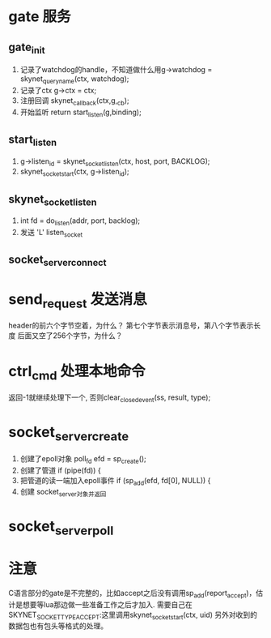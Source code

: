 * gate 服务
** gate_init
1. 记录了watchdog的handle，不知道做什么用g->watchdog = skynet_queryname(ctx, watchdog);
2. 记录了ctx  	g->ctx = ctx;
3. 注册回调  	skynet_callback(ctx,g,_cb);
4. 开始监听    	return start_listen(g,binding);

** start_listen
1.      g->listen_id = skynet_socket_listen(ctx, host, port, BACKLOG);
2. 	skynet_socket_start(ctx, g->listen_id);

** skynet_socket_listen
1. int fd = do_listen(addr, port, backlog);
2. 发送 'L' listen_socket

** socket_server_connect

* send_request 发送消息
header的前六个字节空着，为什么？
第七个字节表示消息号，第八个字节表示长度
后面又空了256个字节，为什么？


* ctrl_cmd 处理本地命令
返回-1就继续处理下一个, 否则clear_closed_event(ss, result, type);

* socket_server_create
1. 创建了epoll对象 	poll_fd efd = sp_create();
2. 创建了管道  	if (pipe(fd)) {
3. 把管道的读一端加入epoll事件  	if (sp_add(efd, fd[0], NULL)) {
4. 创建 socket_server对象并返回


* socket_server_poll


* 注意
C语言部分的gate是不完整的，比如accept之后没有调用sp_add(report_accept)，估计是想要等lua那边做一些准备工作之后才加入.
需要自己在SKYNET_SOCKET_TYPE_ACCEPT:这里调用skynet_socket_start(ctx, uid)
另外对收到的数据包也有包头等格式的处理。
